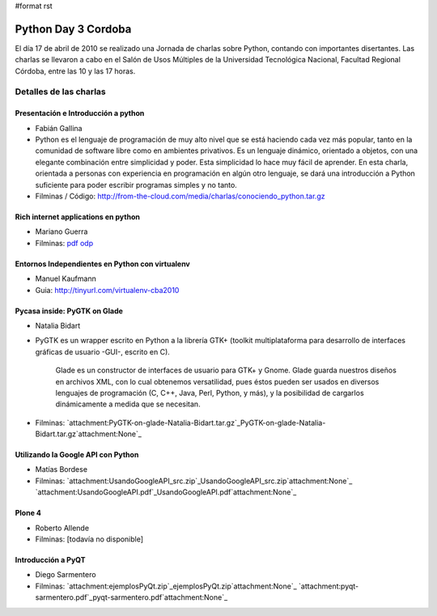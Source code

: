 #format rst

Python Day 3 Cordoba
====================

El día 17 de abril de 2010 se realizado una Jornada de charlas sobre Python, contando con importantes disertantes. Las charlas se llevaron a cabo en el Salón de Usos Múltiples de la Universidad Tecnológica Nacional, Facultad Regional Córdoba, entre las 10 y las 17 horas. 

Detalles de las charlas
-----------------------

Presentación e Introducción a python
~~~~~~~~~~~~~~~~~~~~~~~~~~~~~~~~~~~~

* Fabián Gallina

* Python es el lenguaje de programación de muy alto nivel que se está haciendo cada vez más popular, tanto en la comunidad de software libre como en ambientes privativos. Es un lenguaje dinámico, orientado a objetos, con una elegante combinación entre simplicidad y poder. Esta simplicidad lo hace muy fácil de aprender. En esta charla, orientada a personas con experiencia en programación en algún otro lenguaje, se dará una introducción a Python suficiente para poder escribir programas simples y no tanto.

* Filminas / Código: http://from-the-cloud.com/media/charlas/conociendo_python.tar.gz

Rich internet applications en python
~~~~~~~~~~~~~~~~~~~~~~~~~~~~~~~~~~~~

* Mariano Guerra

* Filminas: pdf_ odp_

Entornos Independientes en Python con virtualenv
~~~~~~~~~~~~~~~~~~~~~~~~~~~~~~~~~~~~~~~~~~~~~~~~

* Manuel Kaufmann

* Guia: http://tinyurl.com/virtualenv-cba2010

Pycasa inside: PyGTK on Glade
~~~~~~~~~~~~~~~~~~~~~~~~~~~~~

* Natalia Bidart

* PyGTK es un wrapper escrito en Python a la librería GTK+ (toolkit multiplataforma para desarrollo de interfaces gráficas de usuario -GUI-, escrito en C).

    Glade es un constructor de interfaces de usuario para GTK+ y Gnome. Glade guarda nuestros diseños en archivos XML, con lo cual obtenemos versatilidad, pues éstos pueden ser usados en diversos lenguajes de programación (C, C++, Java, Perl, Python, y más), y la posibilidad de cargarlos dinámicamente a medida que se necesitan.

* Filminas: `attachment:PyGTK-on-glade-Natalia-Bidart.tar.gz`_PyGTK-on-glade-Natalia-Bidart.tar.gz`attachment:None`_

Utilizando la Google API con Python
~~~~~~~~~~~~~~~~~~~~~~~~~~~~~~~~~~~

* Matías Bordese

* Filminas: `attachment:UsandoGoogleAPI_src.zip`_UsandoGoogleAPI_src.zip`attachment:None`_ `attachment:UsandoGoogleAPI.pdf`_UsandoGoogleAPI.pdf`attachment:None`_

Plone 4
~~~~~~~

* Roberto Allende

* Filminas: [todavía no disponible]

Introducción a PyQT
~~~~~~~~~~~~~~~~~~~

* Diego Sarmentero

* Filminas: `attachment:ejemplosPyQt.zip`_ejemplosPyQt.zip`attachment:None`_ `attachment:pyqt-sarmentero.pdf`_pyqt-sarmentero.pdf`attachment:None`_

.. ############################################################################

.. _pdf: http://marianoguerra.com.ar/talks/rias-pyday.pdf

.. _odp: http://marianoguerra.com.ar/talks/rias-pyday.odp

